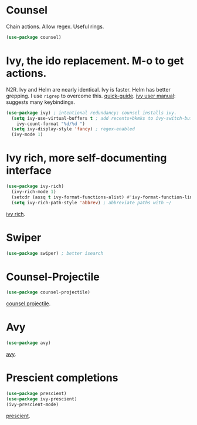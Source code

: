 * Counsel
 Chain actions. Allow regex. Useful rings.
#+begin_src emacs-lisp
(use-package counsel)
#+end_src
* Ivy, the ido replacement. M-o to get actions.
N2R. Ivy and Helm are nearly identical. Ivy is faster. Helm has better grepping. I use =rigrep= to overcome this.
[[https://writequit.org/denver-emacs/presentations/2017-04-11-ivy.html][quick-guide]]. [[https://writequit.org/denver-emacs/presentations/2017-04-11-ivy.html][ivy user manual]]: suggests many keybindings.
#+begin_src emacs-lisp
(use-package ivy) ; intentional redundancy; counsel installs ivy.
  (setq ivy-use-virtual-buffers t ; add recents+bkmks to ivy-switch-buffer
    ivy-count-format "%d/%d ")
  (setq ivy-display-style 'fancy) ; regex-enabled
  (ivy-mode 1)
#+end_src

* Ivy rich, more self-documenting interface
#+begin_src emacs-lisp
(use-package ivy-rich)
  (ivy-rich-mode 1)
  (setcdr (assq t ivy-format-functions-alist) #'ivy-format-function-line) ; formatting
  (setq ivy-rich-path-style 'abbrev) ; abbreviate paths with ~/
#+end_src
[[https://github.com/Yevgnen/ivy-rich][ivy rich]].

* Swiper
#+begin_src emacs-lisp
(use-package swiper) ; better isearch
#+end_src

* Counsel-Projectile
#+begin_src emacs-lisp
(use-package counsel-projectile)
#+end_src
[[https://github.com/ericdanan/counsel-projectile][counsel projectile]].

* Avy
#+begin_src emacs-lisp
(use-package avy)
#+end_src
[[https://github.com/abo-abo/avy][avy]].
* Prescient completions
#+begin_src emacs-lisp
 (use-package prescient)
 (use-package ivy-prescient)
 (ivy-prescient-mode)
#+end_src
[[https://github.com/raxod502/prescient.el][prescient]].
